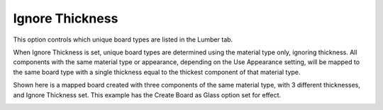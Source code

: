 .. _ignore_thick-label:

Ignore Thickness
================

.. role:: blue

This option controls which unique board types are listed in the Lumber tab.

When :blue:`Ignore Thickness` is set, unique board types are determined using the material
type only, ignoring thickness. All components with the same material type or
appearance, depending on the :blue:`Use Appearance` setting, will be mapped to the same
board type with a single thickness equal to the thickest component of that material type.

Shown here is a mapped board created with three components of the same material
type, with 3 different thicknesses, and :blue:`Ignore Thickness` set. This example has the 
:blue:`Create Board as Glass` option set for effect.

.. image:: /_static/images/IgnoreThick.png
    :width: 60%
    :align: center
